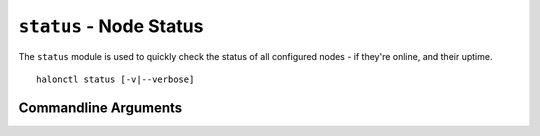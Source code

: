 ``status`` - Node Status
========================

The ``status`` module is used to quickly check the status of all configured nodes - if they're online, and their uptime.

::

    halonctl status [-v|--verbose]

Commandline Arguments
---------------------

.. option:: -v --verbose
    
    Generate verbose output - formatting for machine consumption and accuracy rather than human-friendly abstractions.
    
    This will cause timestamps to be printed as UNIX timestamps, and node statuses as their literal status codes, rather than interpretations.
